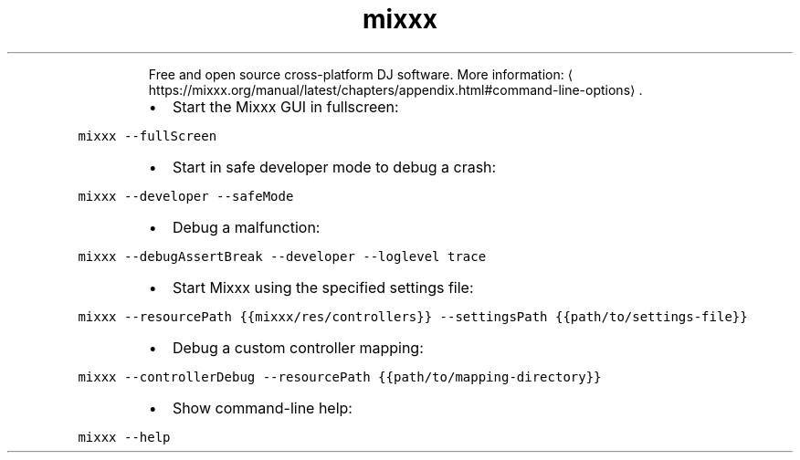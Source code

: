 .TH mixxx
.PP
.RS
Free and open source cross\-platform DJ software.
More information: \[la]https://mixxx.org/manual/latest/chapters/appendix.html#command-line-options\[ra]\&.
.RE
.RS
.IP \(bu 2
Start the Mixxx GUI in fullscreen:
.RE
.PP
\fB\fCmixxx \-\-fullScreen\fR
.RS
.IP \(bu 2
Start in safe developer mode to debug a crash:
.RE
.PP
\fB\fCmixxx \-\-developer \-\-safeMode\fR
.RS
.IP \(bu 2
Debug a malfunction:
.RE
.PP
\fB\fCmixxx \-\-debugAssertBreak \-\-developer \-\-loglevel trace\fR
.RS
.IP \(bu 2
Start Mixxx using the specified settings file:
.RE
.PP
\fB\fCmixxx \-\-resourcePath {{mixxx/res/controllers}} \-\-settingsPath {{path/to/settings\-file}}\fR
.RS
.IP \(bu 2
Debug a custom controller mapping:
.RE
.PP
\fB\fCmixxx \-\-controllerDebug \-\-resourcePath {{path/to/mapping\-directory}}\fR
.RS
.IP \(bu 2
Show command\-line help:
.RE
.PP
\fB\fCmixxx \-\-help\fR
